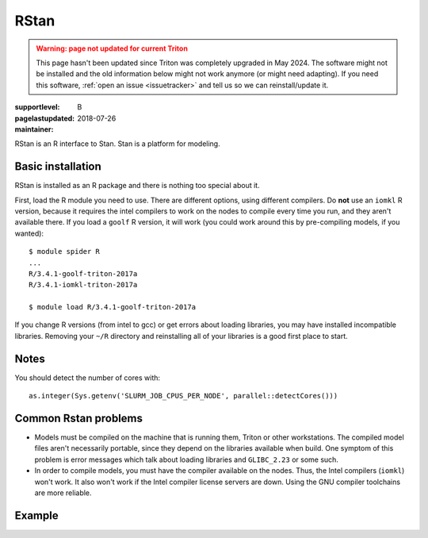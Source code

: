 RStan
=====

.. admonition:: Warning: page not updated for current Triton
  :class: warning, triton-v2-apps

  This page hasn't been updated since Triton was completely upgraded
  in May 2024.  The software might not be installed and the old
  information below might not work anymore (or  might need adapting).
  If you need this software, :ref:`open an issue <issuetracker>` and
  tell us so we can reinstall/update it.

:supportlevel: B
:pagelastupdated: 2018-07-26
:maintainer:

RStan is an R interface to Stan.  Stan is a platform for modeling.


Basic installation
------------------

RStan is installed as an R package and there is nothing too special
about it.

First, load the R module you need to use.  There are different
options, using different compilers.  Do **not** use an ``iomkl`` R
version, because it requires the intel compilers to work on the nodes
to compile every time you run, and they aren't available there.  If
you load a ``goolf`` R version, it will work (you could work around
this by pre-compiling models, if you wanted)::

  $ module spider R
  ...
  R/3.4.1-goolf-triton-2017a
  R/3.4.1-iomkl-triton-2017a

  $ module load R/3.4.1-goolf-triton-2017a

If you change R versions (from intel to gcc) or get errors about
loading libraries, you may have installed incompatible libraries.
Removing your ``~/R`` directory and reinstalling all of your libraries
is a good first place to start.

Notes
-----

You should detect the number of cores with::

  as.integer(Sys.getenv('SLURM_JOB_CPUS_PER_NODE', parallel::detectCores()))

Common Rstan problems
---------------------

* Models must be compiled on the machine that is running them, Triton
  or other workstations.  The compiled model files aren't necessarily
  portable, since they depend on the libraries available when build.
  One symptom of this problem is error messages which talk about
  loading libraries and ``GLIBC_2.23`` or some such.

* In order to compile models, you must have the compiler available on
  the nodes.  Thus, the Intel compilers (``iomkl``) won't work.  It
  also won't work if the Intel compiler license servers are down.
  Using the GNU compiler toolchains are more reliable.


Example
-------
